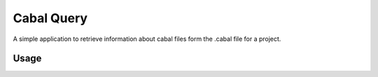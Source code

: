 Cabal Query
===========

A simple application to retrieve information about cabal files form
the .cabal file for a project.

Usage
-----




